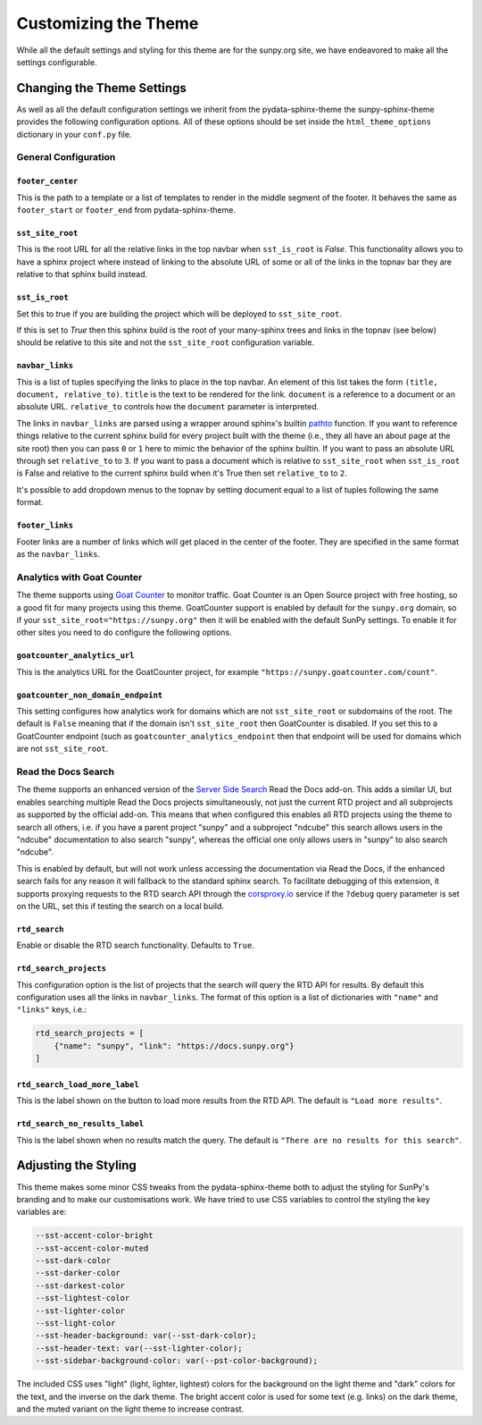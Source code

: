 .. _customizing:

Customizing the Theme
=====================

While all the default settings and styling for this theme are for the sunpy.org site, we have endeavored to make all the settings configurable.

Changing the Theme Settings
---------------------------

As well as all the default configuration settings we inherit from the pydata-sphinx-theme the sunpy-sphinx-theme provides the following configuration options.
All of these options should be set inside the ``html_theme_options`` dictionary in your ``conf.py`` file.

General Configuration
^^^^^^^^^^^^^^^^^^^^^

``footer_center``
#################

This is the path to a template or a list of templates to render in the middle segment of the footer.
It behaves the same as ``footer_start`` or ``footer_end`` from pydata-sphinx-theme.

``sst_site_root``
#################

This is the root URL for all the relative links in the top navbar when ``sst_is_root`` is `False`.
This functionality allows you to have a sphinx project where instead of linking to the absolute URL of some or all of the links in the topnav bar they are relative to that sphinx build instead.

``sst_is_root``
###############

Set this to true if you are building the project which will be deployed to ``sst_site_root``.

If this is set to `True` then this sphinx build is the root of your many-sphinx trees and links in the topnav (see below) should be relative to this site and not the ``sst_site_root`` configuration variable.

``navbar_links``
################

This is a list of tuples specifying the links to place in the top navbar.
An element of this list takes the form ``(title, document, relative_to)``.
``title`` is the text to be rendered for the link.
``document`` is a reference to a document or an absolute URL.
``relative_to`` controls how the ``document`` parameter is interpreted.

The links in ``navbar_links`` are parsed using a wrapper around sphinx's builtin `pathto <https://www.sphinx-doc.org/en/master/development/templating.html#pathto>`__ function.
If you want to reference things relative to the current sphinx build for every project built with the theme (i.e., they all have an about page at the site root) then you can pass ``0`` or ``1`` here to mimic the behavior of the sphinx builtin.
If you want to pass an absolute URL through set ``relative_to`` to ``3``.
If you want to pass a document which is relative to ``sst_site_root`` when ``sst_is_root`` is False and relative to the current sphinx build when it's True then set ``relative_to`` to ``2``.

It's possible to add dropdown menus to the topnav by setting document equal to a list of tuples following the same format.

``footer_links``
################

Footer links are a number of links which will get placed in the center of the footer.
They are specified in the same format as the ``navbar_links``.

Analytics with Goat Counter
^^^^^^^^^^^^^^^^^^^^^^^^^^^

The theme supports using `Goat Counter <https://www.goatcounter.com/>`__ to monitor traffic. Goat Counter is an Open Source project with free hosting, so a good fit for many projects using this theme.
GoatCounter support is enabled by default for the ``sunpy.org`` domain, so if your ``sst_site_root="https://sunpy.org"`` then it will be enabled with the default SunPy settings.
To enable it for other sites you need to do configure the following options.

``goatcounter_analytics_url``
#############################

This is the analytics URL for the GoatCounter project, for example ``"https://sunpy.goatcounter.com/count"``.

``goatcounter_non_domain_endpoint``
###################################

This setting configures how analytics work for domains which are not ``sst_site_root`` or subdomains of the root.
The default is ``False`` meaning that if the domain isn't ``sst_site_root`` then GoatCounter is disabled.
If you set this to a GoatCounter endpoint (such as ``goatcounter_analytics_endpoint`` then that endpoint will be used for domains which are not ``sst_site_root``.


Read the Docs Search
^^^^^^^^^^^^^^^^^^^^

The theme supports an enhanced version of the `Server Side Search <https://docs.readthedocs.com/platform/stable/server-side-search/index.html>`__ Read the Docs add-on.
This adds a similar UI, but enables searching multiple Read the Docs projects simultaneously, not just the current RTD project and all subprojects as supported by the official add-on.
This means that when configured this enables all RTD projects using the theme to search all others, i.e. if you have a parent project "sunpy" and a subproject "ndcube" this search allows users in the "ndcube" documentation to also search "sunpy", whereas the official one only allows users in "sunpy" to also search "ndcube".

This is enabled by default, but will not work unless accessing the documentation via Read the Docs, if the enhanced search fails for any reason it will fallback to the standard sphinx search.
To facilitate debugging of this extension, it supports proxying requests to the RTD search API through the `corsproxy.io <https://corsproxy.io>`__ service if the ``?debug`` query parameter is set on the URL, set this if testing the search on a local build.

``rtd_search``
##############

Enable or disable the RTD search functionality. Defaults to ``True``.

``rtd_search_projects``
#######################

This configuration option is the list of projects that the search will query the RTD API for results.
By default this configuration uses all the links in ``navbar_links``.
The format of this option is a list of dictionaries with ``"name"`` and ``"links"`` keys, i.e.:

.. code-block:: python

   rtd_search_projects = [
       {"name": "sunpy", "link": "https://docs.sunpy.org"}
   ]


``rtd_search_load_more_label``
##############################

This is the label shown on the button to load more results from the RTD API.
The default is ``"Load more results"``.

``rtd_search_no_results_label``
###############################

This is the label shown when no results match the query.
The default is ``"There are no results for this search"``.

Adjusting the Styling
---------------------

This theme makes some minor CSS tweaks from the pydata-sphinx-theme both to adjust the styling for SunPy's branding and to make our customisations work.
We have tried to use CSS variables to control the styling the key variables are:

.. code-block:: css

  --sst-accent-color-bright
  --sst-accent-color-muted
  --sst-dark-color
  --sst-darker-color
  --sst-darkest-color
  --sst-lightest-color
  --sst-lighter-color
  --sst-light-color
  --sst-header-background: var(--sst-dark-color);
  --sst-header-text: var(--sst-lighter-color);
  --sst-sidebar-background-color: var(--pst-color-background);

The included CSS uses "light" (light, lighter, lightest) colors for the background on the light theme and "dark" colors for the text, and the inverse on the dark theme.
The bright accent color is used for some text (e.g. links) on the dark theme, and the muted variant on the light theme to increase contrast.
